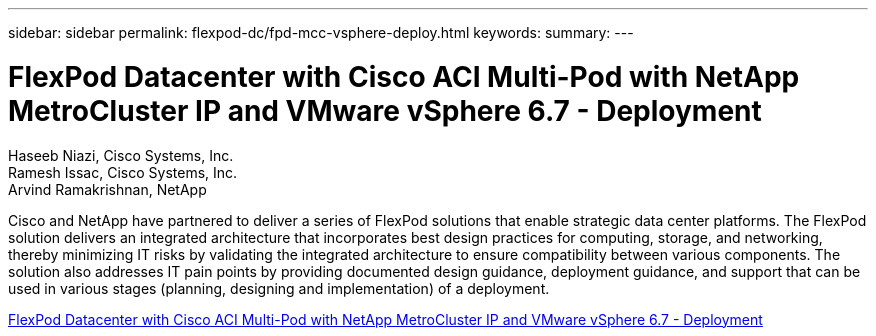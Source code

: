 ---
sidebar: sidebar
permalink: flexpod-dc/fpd-mcc-vsphere-deploy.html
keywords: 
summary: 
---

= FlexPod Datacenter with Cisco ACI Multi-Pod with NetApp MetroCluster IP and VMware vSphere 6.7 - Deployment

:hardbreaks:
:nofooter:
:icons: font
:linkattrs:
:imagesdir: ./../media/

Haseeb Niazi, Cisco Systems, Inc.
Ramesh Issac, Cisco Systems, Inc.
Arvind Ramakrishnan, NetApp

Cisco and NetApp have partnered to deliver a series of FlexPod solutions that enable strategic data center platforms. The FlexPod solution delivers an integrated architecture that incorporates best design practices for computing, storage, and networking, thereby minimizing IT risks by validating the integrated architecture to ensure compatibility between various components. The solution also addresses IT pain points by providing documented design guidance, deployment guidance, and support that can be used in various stages (planning, designing and implementation) of a deployment.

link:https://www.cisco.com/c/en/us/td/docs/unified_computing/ucs/UCS_CVDs/flexpod_esxi67_n9k_aci_metrocluster.html[FlexPod Datacenter with Cisco ACI Multi-Pod with NetApp MetroCluster IP and VMware vSphere 6.7 - Deployment^]